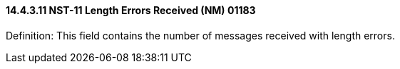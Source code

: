 ==== 14.4.3.11 NST-11 Length Errors Received (NM) 01183

Definition: This field contains the number of messages received with length errors.


